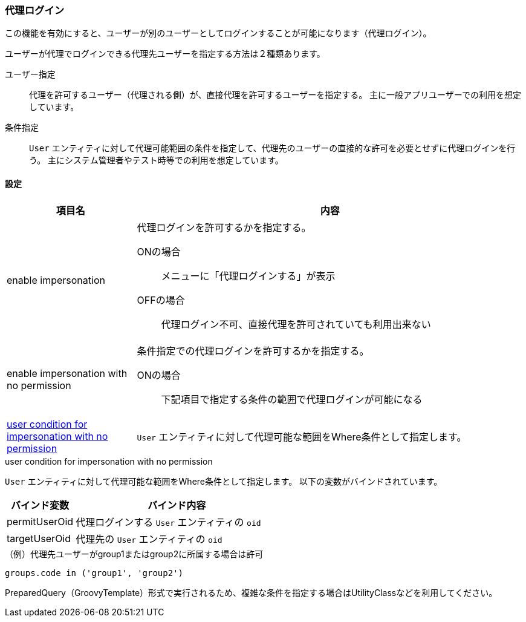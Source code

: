[[ref_impersonation_policy]]
=== [.eeonly]#代理ログイン#
この機能を有効にすると、ユーザーが別のユーザーとしてログインすることが可能になります（代理ログイン）。

ユーザーが代理でログインできる代理先ユーザーを指定する方法は２種類あります。

ユーザー指定:: 代理を許可するユーザー（代理される側）が、直接代理を許可するユーザーを指定する。
主に一般アプリユーザーでの利用を想定しています。
条件指定:: `User` エンティティに対して代理可能範囲の条件を指定して、代理先のユーザーの直接的な許可を必要とせずに代理ログインを行う。
主にシステム管理者やテスト時等での利用を想定しています。

==== 設定

[cols="1,3a", options="header"]
|===
|項目名|内容
|enable impersonation|代理ログインを許可するかを指定する。

ONの場合:: メニューに「代理ログインする」が表示
OFFの場合:: 代理ログイン不可、直接代理を許可されていても利用出来ない
|enable impersonation with no permission|条件指定での代理ログインを許可するかを指定する。

ONの場合:: 下記項目で指定する条件の範囲で代理ログインが可能になる
|<<usercondition, user condition for impersonation with no permission>>| `User` エンティティに対して代理可能な範囲をWhere条件として指定します。
|===

[[usercondition]]
.user condition for impersonation with no permission
`User` エンティティに対して代理可能な範囲をWhere条件として指定します。
以下の変数がバインドされています。

[cols="1,3a", options="header"]
|===
|バインド変数|バインド内容
|permitUserOid|代理ログインする `User` エンティティの `oid`
|targetUserOid|代理先の `User` エンティティの `oid`
|===

.（例）代理先ユーザーがgroup1またはgroup2に所属する場合は許可
[source, GroovyTemplate]
----
groups.code in ('group1', 'group2')
----

PreparedQuery（GroovyTemplate）形式で実行されるため、複雑な条件を指定する場合はUtilityClassなどを利用してください。

